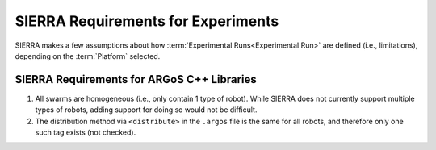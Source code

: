 .. _ln-exp-requirements:


===================================
SIERRA Requirements for Experiments
===================================

SIERRA makes a few assumptions about how :term:`Experimental Runs<Experimental
Run>` are defined (i.e., limitations), depending on the :term:`Platform`
selected.

SIERRA Requirements for ARGoS C++ Libraries
===========================================

#. All swarms are homogeneous (i.e., only contain 1 type of robot). While SIERRA
   does not currently support  multiple types of robots, adding support for
   doing so would not be difficult.

#. The distribution method via ``<distribute>`` in the ``.argos`` file is the
   same for all robots, and therefore only one such tag exists (not checked).

